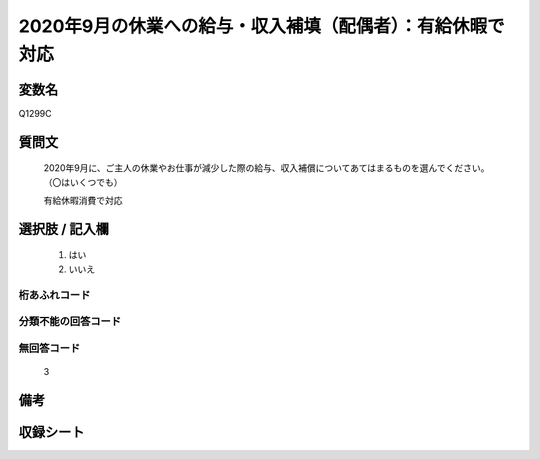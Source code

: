 .. title:: Q1299C
.. rst-class:: item

====================================================================================================
2020年9月の休業への給与・収入補填（配偶者）：有給休暇で対応
====================================================================================================

.. rst-class:: varname

変数名
==================

Q1299C

.. rst-class:: question

質問文
==================


   2020年9月に、ご主人の休業やお仕事が減少した際の給与、収入補償についてあてはまるものを選んでください。（〇はいくつでも）


   有給休暇消費で対応





.. rst-class:: answer

選択肢 / 記入欄
======================

  1. はい
  2. いいえ
  



.. rst-class:: overflow

桁あふれコード
-------------------------------
  


.. rst-class:: not_classified

分類不能の回答コード
-------------------------------------
  


.. rst-class:: not_available

無回答コード
-------------------------------------
  3


.. rst-class:: bikou

備考
==================
 



.. rst-class:: include_sheet

収録シート
=======================================
.. hlist::
   :columns: 3
   
   
   * p28_5
   
   


.. index:: Q1299C